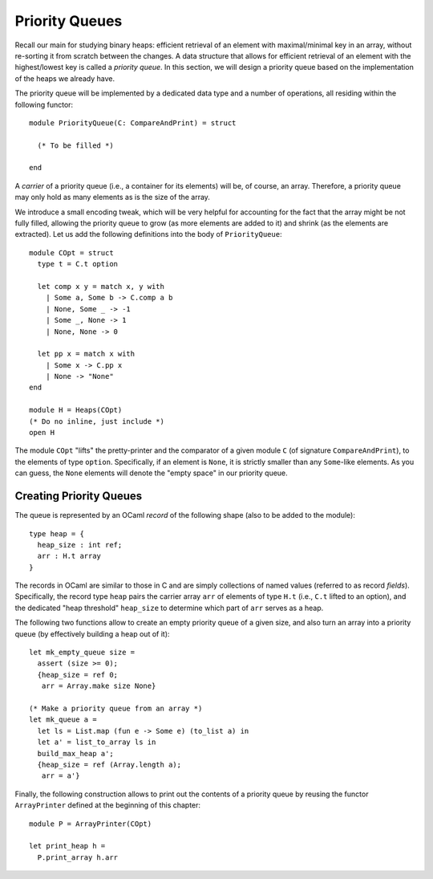 .. -*- mode: rst -*-

Priority Queues
===============

Recall our main for studying binary heaps: efficient retrieval of an element with maximal/minimal key in an array, without re-sorting it from scratch between the changes. A data structure that allows for efficient retrieval of an element with the highest/lowest key is called a *priority queue*. In this section, we will design a priority queue based on the implementation of the heaps we already have.

The priority queue will be implemented by a dedicated data type and a number of operations, all residing within the following functor::

  module PriorityQueue(C: CompareAndPrint) = struct 

    (* To be filled *)

  end

A *carrier* of a priority queue (i.e., a container for its elements) will be, of course, an array. Therefore, a priority queue may only hold as many elements as is the size of the array. 

We introduce a small encoding tweak, which will be very helpful for accounting for the fact that the array might be not fully filled, allowing the priority queue to grow (as more elements are added to it) and shrink (as the elements are extracted). Let us add the following definitions into the body of ``PriorityQueue``::


  module COpt = struct
    type t = C.t option
    
    let comp x y = match x, y with 
      | Some a, Some b -> C.comp a b
      | None, Some _ -> -1
      | Some _, None -> 1
      | None, None -> 0
        
    let pp x = match x with 
      | Some x -> C.pp x
      | None -> "None"
  end

  module H = Heaps(COpt)
  (* Do no inline, just include *)
  open H

The module ``COpt`` "lifts" the pretty-printer and the comparator of a given module ``C`` (of signature ``CompareAndPrint``), to the elements of type ``option``. Specifically, if an element is ``None``, it is strictly smaller than any ``Some``-like elements. As you can guess, the ``None`` elements will denote the "empty space" in our priority queue. 


Creating Priority Queues
------------------------

The queue is represented by an OCaml *record* of the following shape (also to be added to the module)::

  type heap = {
    heap_size : int ref;
    arr : H.t array
  }

The records in OCaml are similar to those in C and are simply collections of named values (referred to as record *fields*). Specifically, the record type ``heap`` pairs the carrier array ``arr`` of elements of type ``H.t`` (i.e., ``C.t`` lifted to an option), and the dedicated "heap threshold" ``heap_size`` to determine which part of ``arr`` serves as a heap.

The following two functions allow to create an empty priority queue of a given size, and also turn an array into a priority queue (by effectively building a heap out of it)::

  let mk_empty_queue size = 
    assert (size >= 0);
    {heap_size = ref 0;
     arr = Array.make size None}

  (* Make a priority queue from an array *)
  let mk_queue a = 
    let ls = List.map (fun e -> Some e) (to_list a) in
    let a' = list_to_array ls in
    build_max_heap a';
    {heap_size = ref (Array.length a);
     arr = a'}

Finally, the following construction allows to print out the contents of a priority queue by reusing the functor ``ArrayPrinter`` defined at the beginning of this chapter::

  module P = ArrayPrinter(COpt)

  let print_heap h =     
    P.print_array h.arr

